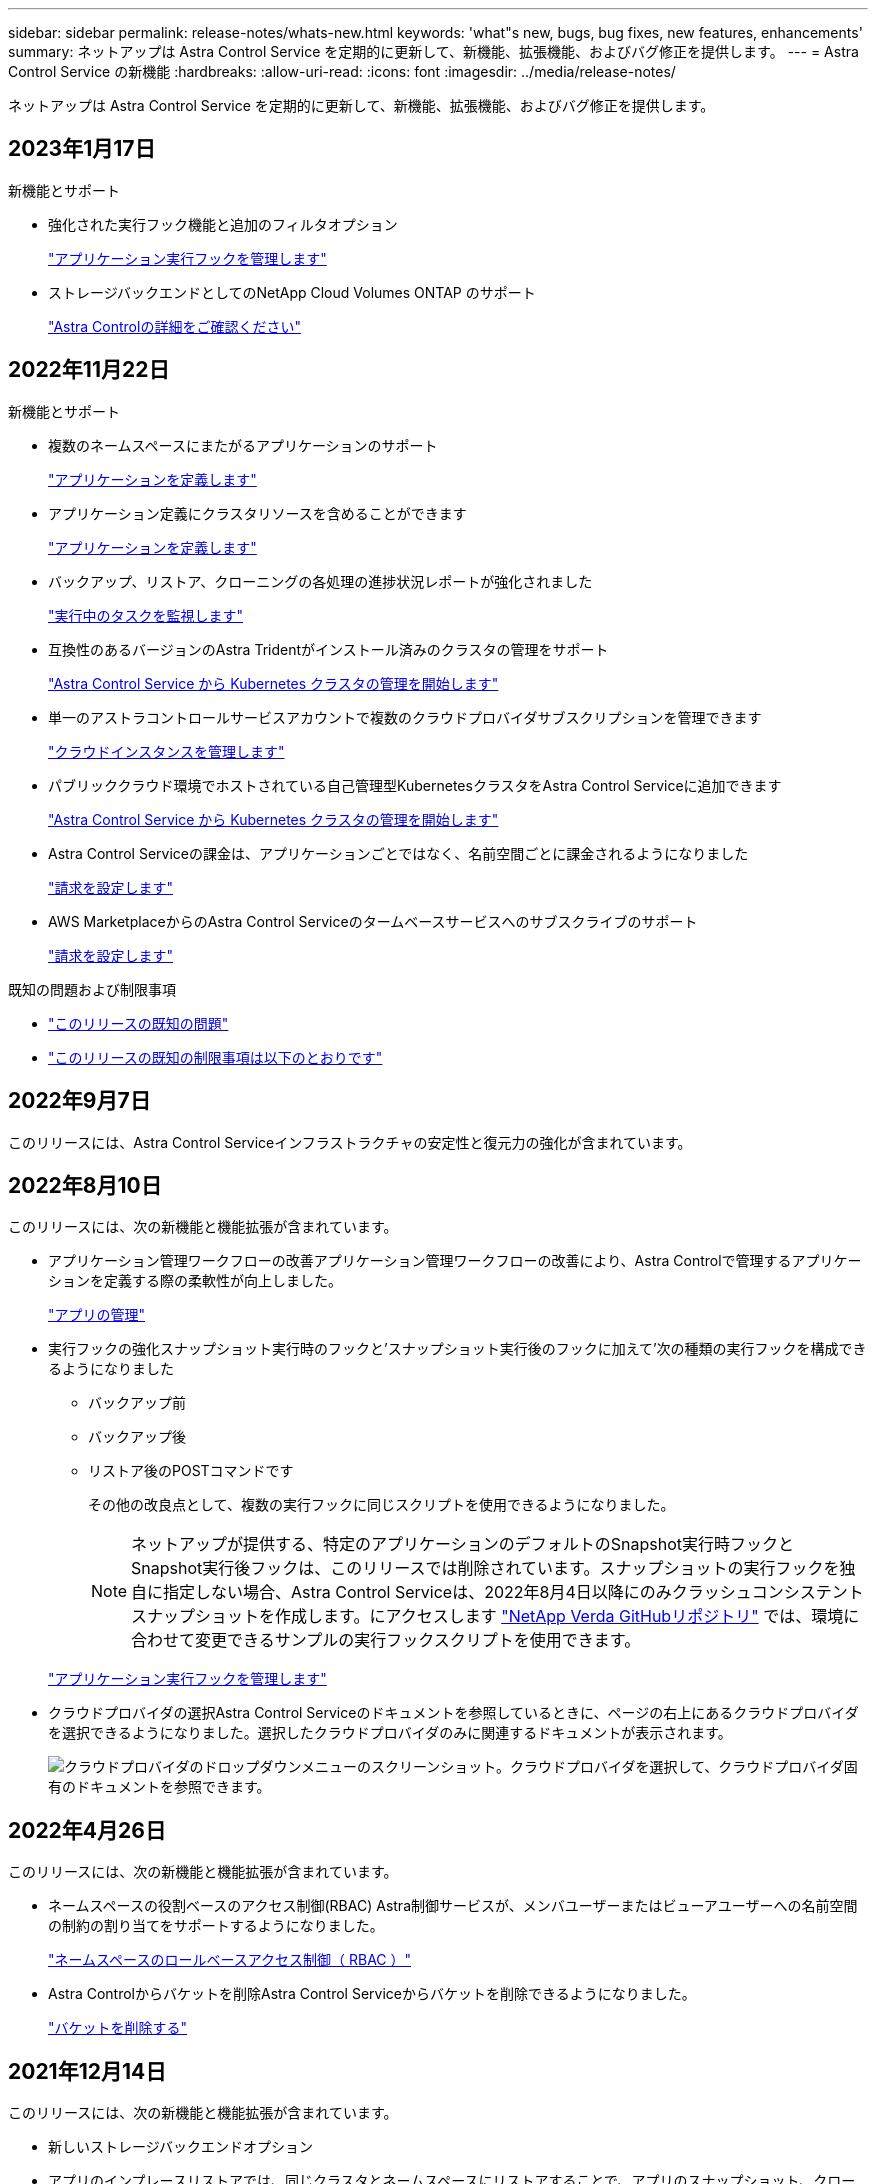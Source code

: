 ---
sidebar: sidebar 
permalink: release-notes/whats-new.html 
keywords: 'what"s new, bugs, bug fixes, new features, enhancements' 
summary: ネットアップは Astra Control Service を定期的に更新して、新機能、拡張機能、およびバグ修正を提供します。 
---
= Astra Control Service の新機能
:hardbreaks:
:allow-uri-read: 
:icons: font
:imagesdir: ../media/release-notes/


[role="lead"]
ネットアップは Astra Control Service を定期的に更新して、新機能、拡張機能、およびバグ修正を提供します。



== 2023年1月17日

.新機能とサポート
* 強化された実行フック機能と追加のフィルタオプション
+
link:../use/manage-app-execution-hooks.html["アプリケーション実行フックを管理します"]

* ストレージバックエンドとしてのNetApp Cloud Volumes ONTAP のサポート
+
link:../get-started/intro.html["Astra Controlの詳細をご確認ください"]





== 2022年11月22日

.新機能とサポート
* 複数のネームスペースにまたがるアプリケーションのサポート
+
link:../use/manage-apps.html["アプリケーションを定義します"]

* アプリケーション定義にクラスタリソースを含めることができます
+
link:../use/manage-apps.html["アプリケーションを定義します"]

* バックアップ、リストア、クローニングの各処理の進捗状況レポートが強化されました
+
link:../use/monitor-running-tasks.html["実行中のタスクを監視します"]

* 互換性のあるバージョンのAstra Tridentがインストール済みのクラスタの管理をサポート
+
link:../get-started/add-first-cluster.html["Astra Control Service から Kubernetes クラスタの管理を開始します"]

* 単一のアストラコントロールサービスアカウントで複数のクラウドプロバイダサブスクリプションを管理できます
+
link:../use/manage-cloud-instances.html["クラウドインスタンスを管理します"]

* パブリッククラウド環境でホストされている自己管理型KubernetesクラスタをAstra Control Serviceに追加できます
+
link:../get-started/add-first-cluster.html["Astra Control Service から Kubernetes クラスタの管理を開始します"]

* Astra Control Serviceの課金は、アプリケーションごとではなく、名前空間ごとに課金されるようになりました
+
link:../use/set-up-billing.html["請求を設定します"]

* AWS MarketplaceからのAstra Control Serviceのタームベースサービスへのサブスクライブのサポート
+
link:../use/set-up-billing.html["請求を設定します"]



.既知の問題および制限事項
* link:../release-notes/known-issues.html["このリリースの既知の問題"]
* link:../release-notes/known-limitations.html["このリリースの既知の制限事項は以下のとおりです"]




== 2022年9月7日

このリリースには、Astra Control Serviceインフラストラクチャの安定性と復元力の強化が含まれています。



== 2022年8月10日

このリリースには、次の新機能と機能拡張が含まれています。

* アプリケーション管理ワークフローの改善アプリケーション管理ワークフローの改善により、Astra Controlで管理するアプリケーションを定義する際の柔軟性が向上しました。
+
link:../use/manage-apps.html#define-apps["アプリの管理"]



ifdef::aws[]

* Amazon Web Services Cluster Astra Control Serviceのサポートにより、Amazon Elastic Kubernetes Serviceでホストされているクラスタで実行されているアプリケーションを管理できるようになりました。NetApp ONTAP 用のAmazon Elastic Block StoreまたはAmazon FSXをストレージバックエンドとして使用するようにクラスタを設定できます。
+
link:../get-started/set-up-amazon-web-services.html["Amazon Web Servicesをセットアップする"]



endif::aws[]

* 実行フックの強化スナップショット実行時のフックと'スナップショット実行後のフックに加えて'次の種類の実行フックを構成できるようになりました
+
** バックアップ前
** バックアップ後
** リストア後のPOSTコマンドです
+
その他の改良点として、複数の実行フックに同じスクリプトを使用できるようになりました。

+

NOTE: ネットアップが提供する、特定のアプリケーションのデフォルトのSnapshot実行時フックとSnapshot実行後フックは、このリリースでは削除されています。スナップショットの実行フックを独自に指定しない場合、Astra Control Serviceは、2022年8月4日以降にのみクラッシュコンシステントスナップショットを作成します。にアクセスします https://github.com/NetApp/Verda["NetApp Verda GitHubリポジトリ"^] では、環境に合わせて変更できるサンプルの実行フックスクリプトを使用できます。

+
link:../use/manage-app-execution-hooks.html["アプリケーション実行フックを管理します"]





ifdef::azure[]

* Azure MarketplaceサポートAzure Marketplace経由でAstra Control Serviceに登録できるようになりました。


endif::azure[]

* クラウドプロバイダの選択Astra Control Serviceのドキュメントを参照しているときに、ページの右上にあるクラウドプロバイダを選択できるようになりました。選択したクラウドプロバイダのみに関連するドキュメントが表示されます。
+
image:select-cloud-provider.png["クラウドプロバイダのドロップダウンメニューのスクリーンショット。クラウドプロバイダを選択して、クラウドプロバイダ固有のドキュメントを参照できます。"]





== 2022年4月26日

このリリースには、次の新機能と機能拡張が含まれています。

* ネームスペースの役割ベースのアクセス制御(RBAC) Astra制御サービスが、メンバユーザーまたはビューアユーザーへの名前空間の制約の割り当てをサポートするようになりました。
+
link:../learn/user-roles-namespaces.html["ネームスペースのロールベースアクセス制御（ RBAC ）"]



ifdef::azure[]

* Azure Active DirectoryサポートAstra Control Serviceは、認証とID管理にAzure Active Directoryを使用するAKSクラスタをサポートします。
+
link:../get-started/add-first-cluster.html["Astra Control Service から Kubernetes クラスタの管理を開始します"]

* プライベートAKSクラスタのサポートプライベートIPアドレスを使用するAKSクラスタを管理できるようになりました。
+
link:../get-started/add-first-cluster.html["Astra Control Service から Kubernetes クラスタの管理を開始します"]



endif::azure[]

* Astra Controlからバケットを削除Astra Control Serviceからバケットを削除できるようになりました。
+
link:../use/manage-buckets.html["バケットを削除する"]





== 2021年12月14日

このリリースには、次の新機能と機能拡張が含まれています。

* 新しいストレージバックエンドオプション


endif::gcp[]

endif::azure[]

* アプリのインプレースリストアでは、同じクラスタとネームスペースにリストアすることで、アプリのスナップショット、クローニング、バックアップをインプレースでリストアできるようになりました。
+
link:../use/restore-apps.html["アプリケーションのリストア"]

* 実行フック付きのスクリプトイベントAstra Controlは、アプリケーションのスナップショットを作成する前または後に実行できるカスタムスクリプトをサポートします。これにより、データベーストランザクションの中断などのタスクを実行して、データベースアプリケーションのスナップショットの整合性を保つことができます。
+
link:../use/manage-app-execution-hooks.html["アプリケーション実行フックを管理します"]

* オペレータが配置したアプリケーションAstra Controlは、一部のアプリケーションをオペレータとともに展開するときにサポートします。
+
link:../use/manage-apps.html#app-management-requirements["アプリの管理を開始します"]



ifdef::azure[]

* リソースグループスコープAstra Control Serviceのサービスプリンシパルが、リソースグループスコープを使用するサービスプリンシパルをサポートするようになりました。
+
link:../get-started/set-up-microsoft-azure-with-anf.html#create-an-azure-service-principal-2["Azure サービスプリンシパルを作成します"]



endif::azure[]



== 2021 年 8 月 5 日

このリリースには、次の新機能と機能拡張が含まれています。

* Astra Control Center Astra Controlが、新しい導入モデルで利用できるようになりました。_Astra Control Center_ は、データセンターにインストールして運用する自己管理ソフトウェアで、オンプレミスの Kubernetes クラスタで Kubernetes アプリケーションのライフサイクル管理を管理できます。
+
をクリックしてください。 https://docs.netapp.com/us-en/astra-control-center["Astra Control Centerのマニュアルにアクセスします"^]。

* 独自のバケットを用意バックアップとクローンに使用するバケットを管理できるようになりました。バケットを追加し、クラウドプロバイダ内のKubernetesクラスタのデフォルトバケットを変更します。
+
link:../use/manage-buckets.html["バケットを管理する"]





== 2021 年 6 月 2 日

ifdef::gcp[]

このリリースには、バグの修正と Google Cloud のサポートに対する次の機能拡張が含まれています。

* 共有VPCのサポートGCPプロジェクト内のGKEクラスタを共有VPCネットワーク構成で管理できるようになりました。
* CVSサービスタイプAstra Control Serviceの永続的ボリュームのサイズで、CVSサービスタイプを使用する場合、最小サイズが300GiBの永続的ボリュームが作成されるようになりました。
+
link:../learn/choose-class-and-size.html["Astra Control Service では、永続的ボリュームのストレージバックエンドとして Cloud Volumes Service for Google Cloud を使用する方法を説明します"]。

* コンテナ最適化OSコンテナ最適化OSのサポートがGKEワーカーノードでサポートされるようになりました。これは、 Ubuntu のサポートに加えて追加されます。
+
link:../get-started/set-up-google-cloud.html#gke-cluster-requirements["GKE クラスタの要件の詳細については、こちらをご覧ください"]。



endif::gcp[]



== 2021 年 4 月 15 日

このリリースには、次の新機能と機能拡張が含まれています。

ifdef::azure[]

* AKSクラスタAstra制御サービスのサポートにより、Azure Kubernetes Service（AKS）の管理対象のKubernetesクラスタで実行されているアプリケーションを管理できるようになりました。
+
link:../get-started/set-up-microsoft-azure-with-anf.html["開始方法をご確認ください"]。



endif::azure[]

* REST API：Astra Control REST APIを使用できるようになりました。API は、最新のテクノロジと最新のベストプラクティスに基づいています。
+
https://docs.netapp.com/us-en/astra-automation["REST API を使用してアプリケーションデータのライフサイクル管理を自動化する方法について説明します"^]。

* アストラコントロールサービスの年間サブスクリプションは、_プレミアムサブスクリプション_を提供します。
+
アプリケーションパック _ ごとに最大 10 個のアプリケーションを管理できる年間サブスクリプションを使用して、割引価格で前払いします。ネットアップの営業担当に問い合わせて、組織に必要なパックをいくつでも購入してください。たとえば、 Astra Control Service から 30 個のアプリケーションを管理するために 3 パックを購入します。

+
年間サブスクリプションで許可されている数を超えるアプリを管理した場合、アプリケーションごとに 1 分あたり 0.005 ドルの超過レート（ Premium PayGo と同じ）が課金されます。

+
link:../get-started/intro.html#pricing["Astra Control サービスの価格設定の詳細をご確認ください"]。

* 名前空間とアプリケーションの視覚化：[検出されたアプリ]ページが強化され、名前空間とアプリケーションの階層がよりわかりやすく表示されるようになりました。名前空間を展開するだけで、その名前空間に含まれるアプリが表示されます。
+
link:../use/manage-apps.html["アプリケーションの管理についての詳細は、こちらをご覧ください"]。

+
image:screenshot-group.gif["[ アプリケーション（ Apps ） ] ページのスクリーンショットで、 [ 検出（ Discovered ） ] タブが選択されて"]

* ユーザインターフェイスの機能拡張データ保護ウィザードが強化され、操作が簡単になりました。たとえば、保護ポリシーウィザードを改良して、定義した保護スケジュールを簡単に確認できるようにしました。
+
image:screenshot-protection-policy.gif["Configure Protection Policy ダイアログボックスのスクリーンショット。 Hourly 、 Daily 、 Weekly 、および Monthly スケジュールを有効にできます。"]

* アクティビティの強化Astra Controlアカウントでのアクティビティの詳細を簡単に確認できるようになりました。
+
** 管理対象アプリケーション、重大度レベル、ユーザ、および時間範囲でアクティビティリストをフィルタリングします。
** Astra Control アカウントアクティビティを CSV ファイルにダウンロードします。
** クラスタまたはアプリケーションを選択した後、クラスタページまたはアプリページから直接アクティビティを表示します。
+
link:../use/monitor-account-activity.html["アカウントアクティビティの詳細については、こちらをご覧ください"]。







== 2021年3月1日

ifdef::gcp[]

Astra Control Service がをサポートするようになりました https://cloud.google.com/solutions/partners/netapp-cloud-volumes/service-types["_CVS_ サービスタイプ"^] Cloud Volumes Service for Google Cloud で実現これは、 _CVS - Performance_service タイプをすでにサポートしていることに加えて行います。注： Astra Control Service は、永続的ボリュームのストレージバックエンドとして Cloud Volumes Service for Google Cloud を使用します。

この拡張により、 Astra Control Service は、 _any_ で実行されている Kubernetes クラスタのアプリデータを管理できるようになりました https://cloud.netapp.com/cloud-volumes-global-regions#cvsGcp["Cloud Volumes Service がサポートされている Google Cloud リージョン"^]。

Google Cloud リージョンを自由に選択できる場合は、パフォーマンス要件に応じて CVS または CVS パフォーマンスのいずれかを選択できます。 link:../learn/choose-class-and-size.html["サービスタイプの選択の詳細については、こちらをご覧ください"]。

endif::gcp[]



== 2021年1月25日

この度、 Astra Control Service が一般提供されるようになりました。ベータリリースから寄せられた多くのフィードバックを取り入れ、他にも注目すべき機能強化を行いました。

* 請求書を利用できるようになり、フリープランからプレミアムプランに移行できるようになりました。 link:../use/set-up-billing.html["課金について詳しくは、こちらをご覧ください"]。
* CVS - パフォーマンスサービスのタイプを使用している場合、 Astra Control Service では、 100GiB 以上の永続的ボリュームが作成されるようになりました。
* Astra Control Service により、アプリケーションを迅速に検出できるようになりました。
* これで、自分でアカウントを作成および削除できるようになりました。
* Astra Control Service が Kubernetes クラスタにアクセスできなくなると、通知が改善されています。
+
Astra Control Service は切断されたクラスタのアプリケーションを管理できないため、これらの通知は重要です。





== 2020年12月17日（ベータ版）

主にバグ修正に重点を置いていますが、他にもいくつかの重要な機能強化を行いました。

* 最初の Kubernetes コンピューティングを Astra Control Service に追加すると、クラスタが配置された地域にオブジェクトストアが作成されるようになりました。
* 永続ボリュームの詳細が、コンピューティングレベルでストレージの詳細を表示すると表示されるようになりました。
+
image:screenshot-compute-pvs.gif["Kubernetes クラスタにプロビジョニングされた永続ボリュームのスクリーンショット。"]

* 既存の Snapshot またはバックアップからアプリケーションをリストアするオプションを追加しました。
+
image:screenshot-app-restore.gif["アプリケーションの [ データ保護 ] タブのスクリーンショット。このタブでは、 [ アプリケーションの復元 ] を選択するためのアクションを選択できます。"]

* Astra Control Service が管理している Kubernetes クラスタを削除すると、クラスタが「 Removed 」状態になります。その後、 Astra Control Service からクラスタを削除できます。
* アカウント所有者は、他のユーザに割り当てられたロールを変更できるようになりました。
* 請求用のセクションを追加しました。このセクションは、 Astra Control Service が General Availability （ GA ）用にリリースされたときに有効になります。

